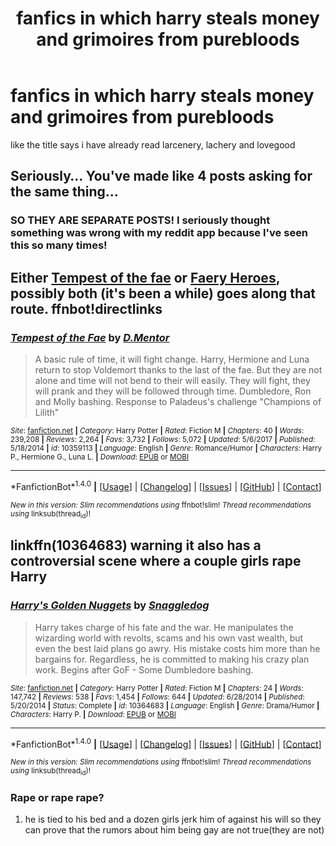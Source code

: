 #+TITLE: fanfics in which harry steals money and grimoires from purebloods

* fanfics in which harry steals money and grimoires from purebloods
:PROPERTIES:
:Author: ThisFatKid
:Score: 0
:DateUnix: 1522491691.0
:DateShort: 2018-Mar-31
:FlairText: Request
:END:
like the title says i have already read larcenery, lachery and lovegood


** Seriously... You've made like 4 posts asking for the same thing...
:PROPERTIES:
:Author: Arsenal_49_Spurs_0
:Score: 10
:DateUnix: 1522496148.0
:DateShort: 2018-Mar-31
:END:

*** SO THEY ARE SEPARATE POSTS! I seriously thought something was wrong with my reddit app because I've seen this so many times!
:PROPERTIES:
:Author: Sigyn99
:Score: 3
:DateUnix: 1522542522.0
:DateShort: 2018-Apr-01
:END:


** Either [[https://m.fanfiction.net/s/10359113/1/][Tempest of the fae]] or [[https://m.fanfiction.net/s/8233288/1/][Faery Heroes]], possibly both (it's been a while) goes along that route. ffnbot!directlinks
:PROPERTIES:
:Author: Hofferic
:Score: 2
:DateUnix: 1522492592.0
:DateShort: 2018-Mar-31
:END:

*** [[http://www.fanfiction.net/s/10359113/1/][*/Tempest of the Fae/*]] by [[https://www.fanfiction.net/u/5630732/D-Mentor][/D.Mentor/]]

#+begin_quote
  A basic rule of time, it will fight change. Harry, Hermione and Luna return to stop Voldemort thanks to the last of the fae. But they are not alone and time will not bend to their will easily. They will fight, they will prank and they will be followed through time. Dumbledore, Ron and Molly bashing. Response to Paladeus's challenge "Champions of Lilith"
#+end_quote

^{/Site/: [[http://www.fanfiction.net/][fanfiction.net]] *|* /Category/: Harry Potter *|* /Rated/: Fiction M *|* /Chapters/: 40 *|* /Words/: 239,208 *|* /Reviews/: 2,264 *|* /Favs/: 3,732 *|* /Follows/: 5,072 *|* /Updated/: 5/6/2017 *|* /Published/: 5/18/2014 *|* /id/: 10359113 *|* /Language/: English *|* /Genre/: Romance/Humor *|* /Characters/: Harry P., Hermione G., Luna L. *|* /Download/: [[http://www.ff2ebook.com/old/ffn-bot/index.php?id=10359113&source=ff&filetype=epub][EPUB]] or [[http://www.ff2ebook.com/old/ffn-bot/index.php?id=10359113&source=ff&filetype=mobi][MOBI]]}

--------------

*FanfictionBot*^{1.4.0} *|* [[[https://github.com/tusing/reddit-ffn-bot/wiki/Usage][Usage]]] | [[[https://github.com/tusing/reddit-ffn-bot/wiki/Changelog][Changelog]]] | [[[https://github.com/tusing/reddit-ffn-bot/issues/][Issues]]] | [[[https://github.com/tusing/reddit-ffn-bot/][GitHub]]] | [[[https://www.reddit.com/message/compose?to=tusing][Contact]]]

^{/New in this version: Slim recommendations using/ ffnbot!slim! /Thread recommendations using/ linksub(thread_id)!}
:PROPERTIES:
:Author: FanfictionBot
:Score: 1
:DateUnix: 1522492612.0
:DateShort: 2018-Mar-31
:END:


** linkffn(10364683) warning it also has a controversial scene where a couple girls rape Harry
:PROPERTIES:
:Score: 1
:DateUnix: 1522497709.0
:DateShort: 2018-Mar-31
:END:

*** [[http://www.fanfiction.net/s/10364683/1/][*/Harry's Golden Nuggets/*]] by [[https://www.fanfiction.net/u/2805563/Snaggledog][/Snaggledog/]]

#+begin_quote
  Harry takes charge of his fate and the war. He manipulates the wizarding world with revolts, scams and his own vast wealth, but even the best laid plans go awry. His mistake costs him more than he bargains for. Regardless, he is committed to making his crazy plan work. Begins after GoF - Some Dumbledore bashing.
#+end_quote

^{/Site/: [[http://www.fanfiction.net/][fanfiction.net]] *|* /Category/: Harry Potter *|* /Rated/: Fiction M *|* /Chapters/: 24 *|* /Words/: 147,742 *|* /Reviews/: 538 *|* /Favs/: 1,454 *|* /Follows/: 644 *|* /Updated/: 6/28/2014 *|* /Published/: 5/20/2014 *|* /Status/: Complete *|* /id/: 10364683 *|* /Language/: English *|* /Genre/: Drama/Humor *|* /Characters/: Harry P. *|* /Download/: [[http://www.ff2ebook.com/old/ffn-bot/index.php?id=10364683&source=ff&filetype=epub][EPUB]] or [[http://www.ff2ebook.com/old/ffn-bot/index.php?id=10364683&source=ff&filetype=mobi][MOBI]]}

--------------

*FanfictionBot*^{1.4.0} *|* [[[https://github.com/tusing/reddit-ffn-bot/wiki/Usage][Usage]]] | [[[https://github.com/tusing/reddit-ffn-bot/wiki/Changelog][Changelog]]] | [[[https://github.com/tusing/reddit-ffn-bot/issues/][Issues]]] | [[[https://github.com/tusing/reddit-ffn-bot/][GitHub]]] | [[[https://www.reddit.com/message/compose?to=tusing][Contact]]]

^{/New in this version: Slim recommendations using/ ffnbot!slim! /Thread recommendations using/ linksub(thread_id)!}
:PROPERTIES:
:Author: FanfictionBot
:Score: 2
:DateUnix: 1522497720.0
:DateShort: 2018-Mar-31
:END:


*** Rape or rape rape?
:PROPERTIES:
:Author: ThellraAK
:Score: 1
:DateUnix: 1522565485.0
:DateShort: 2018-Apr-01
:END:

**** he is tied to his bed and a dozen girls jerk him of against his will so they can prove that the rumors about him being gay are not true(they are not)
:PROPERTIES:
:Score: 2
:DateUnix: 1522566212.0
:DateShort: 2018-Apr-01
:END:
